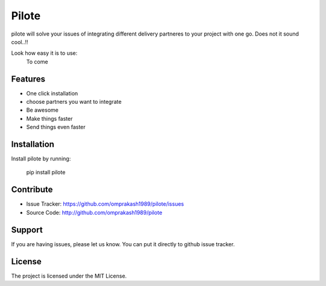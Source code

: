 Pilote
======

pilote will solve your issues of integrating different delivery partneres to your project with one go.
Does not it sound cool..!!

Look how easy it is to use:
   To come

Features
--------

- One click installation
- choose partners you want to integrate
- Be awesome
- Make things faster
- Send things even faster

Installation
------------

Install pilote by running:

    pip install pilote

Contribute
----------

- Issue Tracker: https://github.com/omprakash1989/pilote/issues
- Source Code: http://github.com/omprakash1989/pilote

Support
-------

If you are having issues, please let us know.
You can put it directly to github issue tracker.

License
-------

The project is licensed under the MIT License.